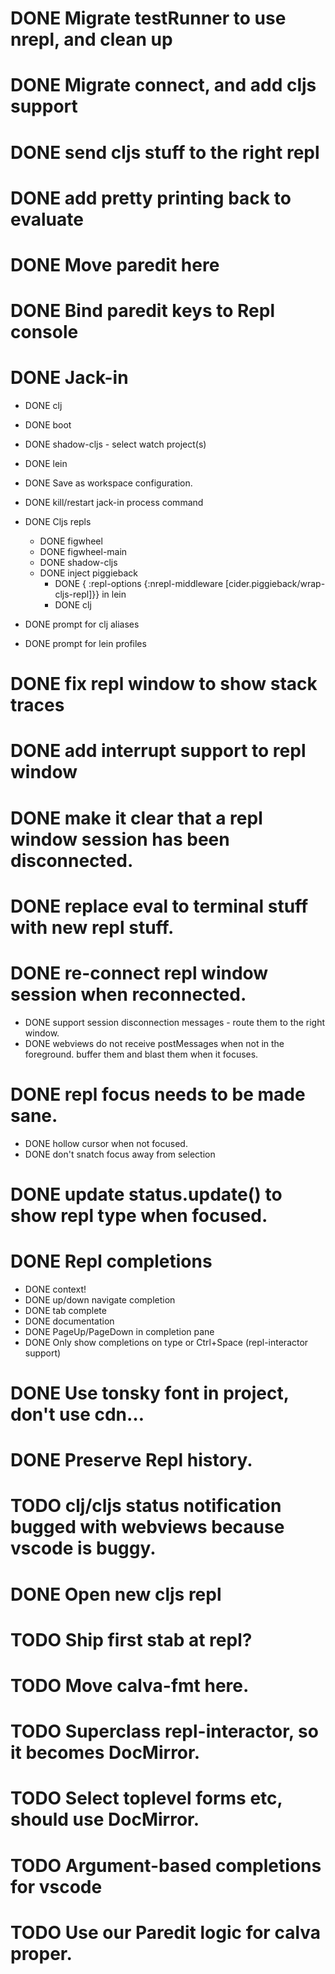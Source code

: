 * DONE Migrate testRunner to use nrepl, and clean up
* DONE Migrate connect, and add cljs support
* DONE send cljs stuff to the right repl
* DONE add pretty printing back to evaluate
* DONE Move paredit here
* DONE Bind paredit keys to Repl console
* DONE Jack-in
    * DONE clj
    * DONE boot
    * DONE shadow-cljs - select watch project(s)
    * DONE lein

    * DONE Save as workspace configuration.

    * DONE kill/restart jack-in process command

    * DONE Cljs repls
        * DONE figwheel
        * DONE figwheel-main
        * DONE shadow-cljs
        * DONE inject piggieback
          * DONE { :repl-options {:nrepl-middleware [cider.piggieback/wrap-cljs-repl]}} in lein
          * DONE clj

    * DONE prompt for clj aliases
    * DONE prompt for lein profiles
    
* DONE fix repl window to show stack traces
* DONE add interrupt support to repl window
* DONE make it clear that a repl window session has been disconnected.
* DONE replace eval to terminal stuff with new repl stuff.
* DONE re-connect repl window session when reconnected.
    * DONE support session disconnection messages - route them to the right window.
    * DONE webviews do not receive postMessages when not in the foreground. buffer them and blast them when it focuses.
* DONE repl focus needs to be made sane.
    * DONE hollow cursor when not focused.
    * DONE don't snatch focus away from selection
* DONE update status.update() to show repl type when focused.
* DONE Repl completions
    * DONE context!
    * DONE up/down navigate completion
    * DONE tab complete
    * DONE documentation
    * DONE PageUp/PageDown in completion pane
    * DONE Only show completions on type or Ctrl+Space (repl-interactor support)
* DONE Use tonsky font in project, don't use cdn...
* DONE Preserve Repl history.
* TODO clj/cljs status notification bugged with webviews because vscode is buggy.
* DONE Open new cljs repl
* TODO Ship first stab at repl?

* TODO Move calva-fmt here.
* TODO Superclass repl-interactor, so it becomes DocMirror.
* TODO Select toplevel forms etc, should use DocMirror.
* TODO Argument-based completions for vscode
* TODO Use our Paredit logic for calva proper.
